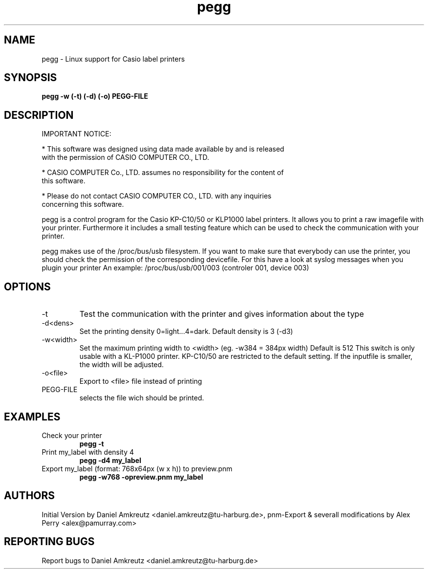 .TH pegg 1 "Dec 11, 2004" "version 0.23" "USER COMMANDS"
.SH NAME
pegg \- Linux support for Casio label printers
.SH SYNOPSIS
.B pegg -w (\-t) (\-d) (\-o)  PEGG-FILE

.SH DESCRIPTION
.PP
IMPORTANT NOTICE:
.PP
* This software was designed using data made available by and is released
  with the permission of CASIO COMPUTER CO., LTD.
.PP
* CASIO COMPUTER Co., LTD. assumes no responsibility for the content of
  this software.
.PP  
* Please do not contact CASIO COMPUTER CO., LTD. with any inquiries
  concerning this software.
.PP
pegg is a control program for the Casio KP-C10/50 or KLP1000 label printers.
It allows you to print a raw imagefile with your printer. Furthermore it includes
a small testing feature which can be used to check the communication with your printer.
.PP
pegg makes use of the /proc/bus/usb filesystem. If you want to make sure that everybody can
use the printer, you should check the permission of the corresponding devicefile. For this
have a look at syslog messages when you plugin your printer
An example: /proc/bus/usb/001/003 (controler 001, device 003)
.SH OPTIONS
.TP
\-t
Test the communication with the printer and gives information about the type
.TP
\-d<dens>
Set the printing density 0=light...4=dark. Default density is 3 (-d3)
.TP
\-w<width>
Set the maximum printing width to <width> (eg. -w384 = 384px width) Default is 512 This switch is 
only usable with a KL-P1000 printer. KP-C10/50 are restricted to the default setting. If the inputfile
is smaller, the width will be adjusted.
.TP
\-o<file>
Export to <file> file instead of printing
.TP
PEGG-FILE
selects the file wich should be printed.
.SH EXAMPLES
.TP
Check your printer
.B pegg \-t
.PP
.TP
Print my_label with density 4
.B pegg -d4 my_label
.PP
.TP 
Export my_label (format: 768x64px (w x h)) to preview.pnm
.B pegg -w768 -opreview.pnm my_label
.SH AUTHORS
Initial Version by Daniel Amkreutz <daniel.amkreutz@tu-harburg.de>, pnm-Export & severall modifications by Alex Perry <alex@pamurray.com>
.SH REPORTING BUGS
Report bugs to Daniel Amkreutz <daniel.amkreutz@tu-harburg.de>
